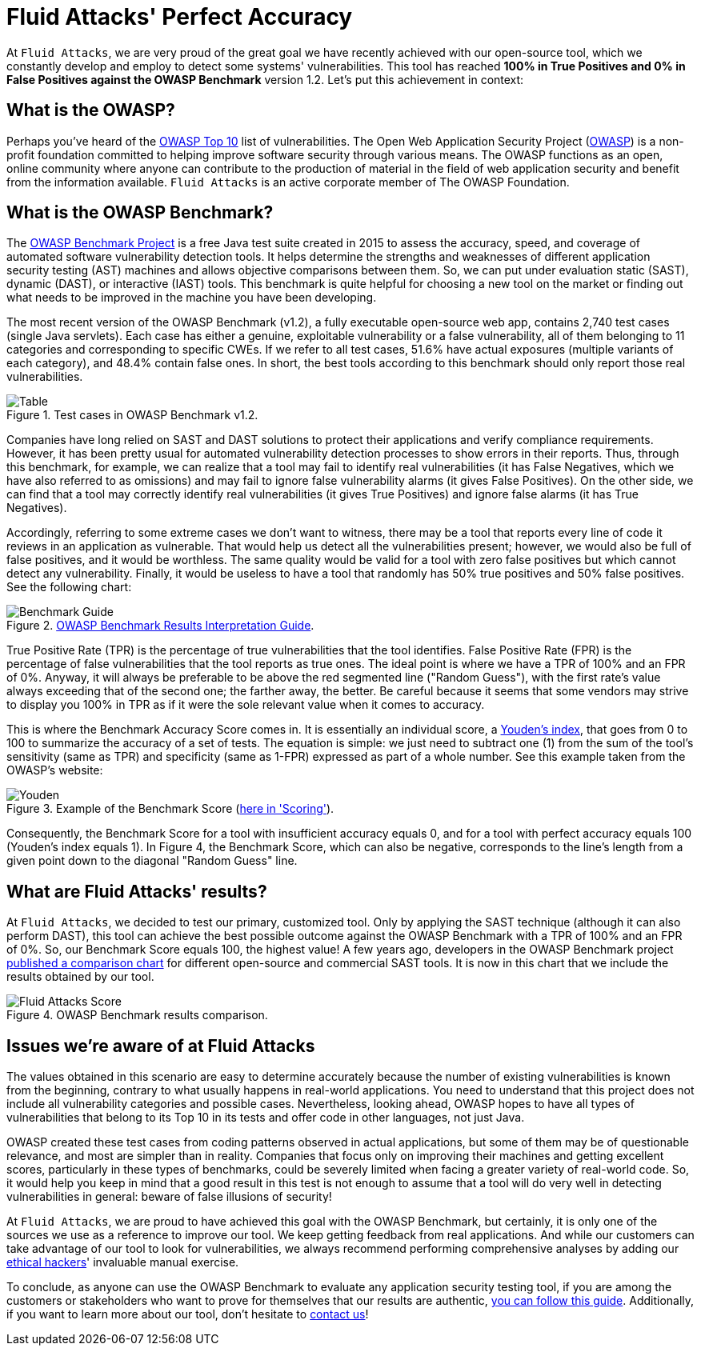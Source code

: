 :page-slug: owasp-benchmark-fluid-attacks/
:page-date: 2021-04-14
:page-subtitle: Our SAST tool scored the highest on the OWASP Benchmark
:page-category: techniques
:page-tags: software, vulnerability, testing, application, cybersecurity, code
:page-image: https://res.cloudinary.com/fluid-attacks/image/upload/v1620330969/blog/owasp-benchmark-fluid-attacks/cover_lm2zfy.webp
:page-alt: Photo by Silvan Arnet on Unsplash
:page-description: This post shows you Fluid Attacks' most recent achievement with its SAST tool, which reached a perfect accuracy score running the OWASP Benchmark Project code.
:page-keywords: OWASP, Benchmark, Vulnerability, SAST, Tool, Vulnerability, Accuracy, Ethical Hacking, Pentesting
:page-author: Felipe Ruiz
:page-writer: fruiz
:name: Felipe Ruiz
:about1: Cybersecurity Editor
:source: https://unsplash.com/photos/PFqfV5bn91A

= Fluid Attacks' Perfect Accuracy

At `Fluid Attacks`, we are very proud of the great goal
we have recently achieved with our open-source tool,
which we constantly develop and employ to detect some systems' vulnerabilities.
This tool has reached *100% in True Positives and 0% in False Positives
against the OWASP Benchmark* version 1.2.
Let's put this achievement in context:

== What is the OWASP?

Perhaps you've heard of the link:https://owasp.org/www-project-top-ten/[OWASP Top 10] list of vulnerabilities.
The Open Web Application Security Project (link:https://owasp.org/[OWASP]) is a non-profit foundation
committed to helping improve software security through various means.
The OWASP functions as an open, online community
where anyone can contribute to the production of material
in the field of web application security
and benefit from the information available.
`Fluid Attacks` is an active corporate member of The OWASP Foundation.

== What is the OWASP Benchmark?

The link:https://owasp.org/www-project-benchmark/#[OWASP Benchmark Project] is a free Java test suite
created in 2015 to assess the accuracy, speed, and coverage
of automated software vulnerability detection tools.
It helps determine the strengths and weaknesses
of different application security testing (AST) machines and
allows objective comparisons between them.
So, we can put under evaluation static (SAST), dynamic (DAST),
or interactive (IAST) tools. This benchmark is quite helpful
for choosing a new tool on the market or finding out
what needs to be improved in the machine you have been developing.

The most recent version of the OWASP Benchmark (v1.2),
a fully executable open-source web app,
contains 2,740 test cases (single Java servlets).
Each case has either a genuine, exploitable vulnerability
or a false vulnerability, all of them belonging to 11 categories
and corresponding to specific CWEs.
If we refer to all test cases, 51.6% have actual exposures
(multiple variants of each category), and 48.4% contain false ones.
In short, the best tools according to this benchmark
should only report those real vulnerabilities.

.Test cases in OWASP Benchmark v1.2.
image::https://res.cloudinary.com/fluid-attacks/image/upload/v1620330968/blog/owasp-benchmark-fluid-attacks/table_s2r0gl.webp[Table]

Companies have long relied on SAST and DAST solutions
to protect their applications and verify compliance requirements.
However, it has been pretty usual
for automated vulnerability detection processes
to show errors in their reports. Thus, through this benchmark, for example,
we can realize that a tool may fail to identify real vulnerabilities
(it has False Negatives, which we have also referred to as omissions)
and may fail to ignore false vulnerability alarms (it gives False Positives).
On the other side, we can find that a tool
may correctly identify real vulnerabilities (it gives True Positives)
and ignore false alarms (it has True Negatives).

Accordingly, referring to some extreme cases we don't want to witness,
there may be a tool that reports every line of code
it reviews in an application as vulnerable.
That would help us detect all the vulnerabilities present;
however, we would also be full of false positives, and it would be worthless.
The same quality would be valid for a tool with zero false positives
but which cannot detect any vulnerability.
Finally, it would be useless to have a tool
that randomly has 50% true positives and 50% false positives.
See the following chart:

.link:https://raw.githubusercontent.com/OWASP-Benchmark/BenchmarkJava/8df16196378048c54f68cd3a77531e9741a0c7ae/scorecard/content/benchmark_guide.png[OWASP Benchmark Results Interpretation Guide].
image::https://res.cloudinary.com/fluid-attacks/image/upload/v1620330968/blog/owasp-benchmark-fluid-attacks/benchguide_vaeam7.webp[Benchmark Guide]

True Positive Rate (TPR) is the percentage of true vulnerabilities
that the tool identifies. False Positive Rate (FPR) is the percentage
of false vulnerabilities that the tool reports as true ones.
The ideal point is where we have a TPR of 100% and an FPR of 0%.
Anyway, it will always be preferable to be above the red segmented line
("Random Guess"), with the first rate's value always exceeding
that of the second one; the farther away, the better.
Be careful because it seems that some vendors may strive
to display you 100% in TPR as if it were the sole relevant value
when it comes to accuracy.

This is where the Benchmark Accuracy Score comes in.
It is essentially an individual score, a link:https://en.wikipedia.org/wiki/Youden%27s_J_statistic[Youden's index],
that goes from 0 to 100 to summarize the accuracy of a set of tests.
The equation is simple: we just need to subtract one (1)
from the sum of the tool's sensitivity (same as TPR)
and specificity (same as 1-FPR) expressed as part of a whole number.
See this example taken from the OWASP's website:

.Example of the Benchmark Score (link:https://owasp.org/www-project-benchmark/#[here in 'Scoring']).
image::https://res.cloudinary.com/fluid-attacks/image/upload/v1620330967/blog/owasp-benchmark-fluid-attacks/youden_pwhumo.webp[Youden]

Consequently, the Benchmark Score for a tool
with insufficient accuracy equals 0, and for a tool
with perfect accuracy equals 100 (Youden's index equals 1).
In Figure 4, the Benchmark Score, which can also be negative,
corresponds to the line's length
from a given point down to the diagonal "Random Guess" line.

== What are Fluid Attacks' results?

At `Fluid Attacks`, we decided to test our primary, customized tool.
Only by applying the SAST technique (although it can also perform DAST),
this tool can achieve the best possible outcome against the OWASP Benchmark
with a TPR of 100% and an FPR of 0%.
So, our Benchmark Score equals 100, the highest value!
A few years ago, developers in the OWASP Benchmark project
link:https://rawgit.com/OWASP/Benchmark/master/scorecard/OWASP_Benchmark_Home.html[published a comparison chart]
for different open-source and commercial SAST tools.
It is now in this chart that we include the results obtained by our tool.

.OWASP Benchmark results comparison.
image::https://res.cloudinary.com/fluid-attacks/image/upload/v1620330967/blog/owasp-benchmark-fluid-attacks/fluidscore_bfripf.webp[Fluid Attacks Score]

== Issues we're aware of at Fluid Attacks

The values obtained in this scenario are easy to determine accurately
because the number of existing vulnerabilities is known from the beginning,
contrary to what usually happens in real-world applications.
You need to understand that this project does not include
all vulnerability categories and possible cases.
Nevertheless, looking ahead, OWASP hopes to have all types of vulnerabilities
that belong to its Top 10 in its tests
and offer code in other languages, not just Java.

OWASP created these test cases from coding patterns
observed in actual applications,
but some of them may be of questionable relevance,
and most are simpler than in reality.
Companies that focus only on improving their machines
and getting excellent scores, particularly in these types of benchmarks,
could be severely limited when facing a greater variety of real-world code.
So, it would help you keep in mind that a good result in this test
is not enough to assume that a tool will do very well
in detecting vulnerabilities in general: beware of false illusions of security!

At `Fluid Attacks`, we are proud to have achieved this goal
with the OWASP Benchmark, but certainly, it is only one of the sources
we use as a reference to improve our tool.
We keep getting feedback from real applications.
And while our customers can take advantage of our tool
to look for vulnerabilities,
we always recommend performing comprehensive analyses
by adding our link:../../solutions/ethical-hacking/[ethical hackers]' invaluable manual exercise.

To conclude, as anyone can use the OWASP Benchmark
to evaluate any application security testing tool,
if you are among the customers or stakeholders
who want to prove for themselves that our results are authentic,
link:https://docs.fluidattacks.com/machine/scanner/reproducibility[you can follow this guide].
Additionally, if you want to learn more about our tool,
don't hesitate to link:../../contact-us/[contact us]!
